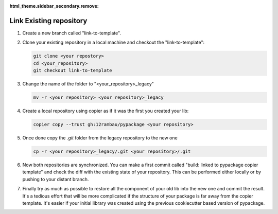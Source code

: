 :html_theme.sidebar_secondary.remove:

Link Existing repository
========================

#. Create a new branch called "link-to-template".

#.  Clone your existing repository in a local machine and checkout the "link-to-template":

    .. code-block:: console

        git clone <your repostory>
        cd <your_repository>
        git checkout link-to-template

#.  Change the name of the folder to "<your_repository>_legacy"

    .. code-block:: console

        mv -r <your repository> <your repository>_legacy

#.  Create a local repository using copier as if it was the first you created your lib:

    .. code-block:: console

        copier copy --trust gh:12rambau/pypackage <your repository>

#.  Once done copy the `.git` folder from the legacy repository to the new one

    .. code-block:: console

        cp -r <your repository>_legacy/.git <your repository>/.git

#.  Now both repositories are synchronized.
    You can make a first commit called "build: linked to pypackage copier template" and check the diff with the existing state of your repository.
    This can be performed either locally or by pushing to your distant branch.

#.  Finally try as much as possible to restore all the component of your old lib into the new one and commit the result.
    It's a tedious effort that will be more complicated if the structure of your package is far away from the copier template.
    It's easier if your initial library was created using the previous cookiecutter based version of pypackage.
